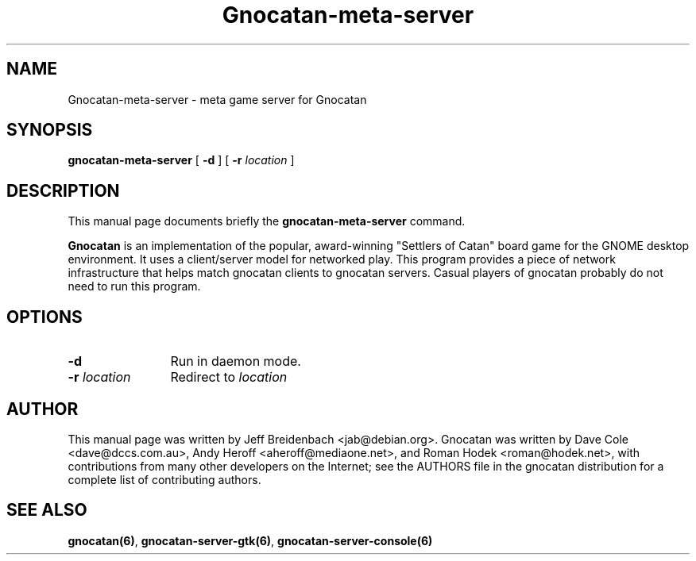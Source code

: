.TH Gnocatan-meta-server 6 "January 10, 2004" "gnocatan"
.SH NAME
Gnocatan-meta-server \- meta game server for Gnocatan

.SH SYNOPSIS
.B gnocatan-meta-server
[
.BI \-d
] [
.BI \-r " location"
]

.SH DESCRIPTION
This manual page documents briefly the
.B gnocatan-meta-server
command.
.PP
.B Gnocatan
is an implementation of the popular, award-winning "Settlers of Catan"
board game for the GNOME desktop environment.  It uses a client/server
model for networked play. This program provides a piece of network
infrastructure that helps match gnocatan clients to gnocatan
servers. Casual players of gnocatan probably do not need to run this
program.

.SH OPTIONS
.TP 12
.BI \-d
Run in daemon mode.
.TP
.BI \-r " location"
Redirect to \fIlocation\f.

.SH AUTHOR
This manual page was written by Jeff Breidenbach <jab@debian.org>.
Gnocatan was written by Dave Cole <dave@dccs.com.au>, Andy Heroff
<aheroff@mediaone.net>, and Roman Hodek <roman@hodek.net>, with
contributions from many other developers on the Internet; see the
AUTHORS file in the gnocatan distribution for a complete list of
contributing authors.

.SH SEE ALSO
.BR gnocatan(6) ", " gnocatan-server-gtk(6) ", " gnocatan-server-console(6)